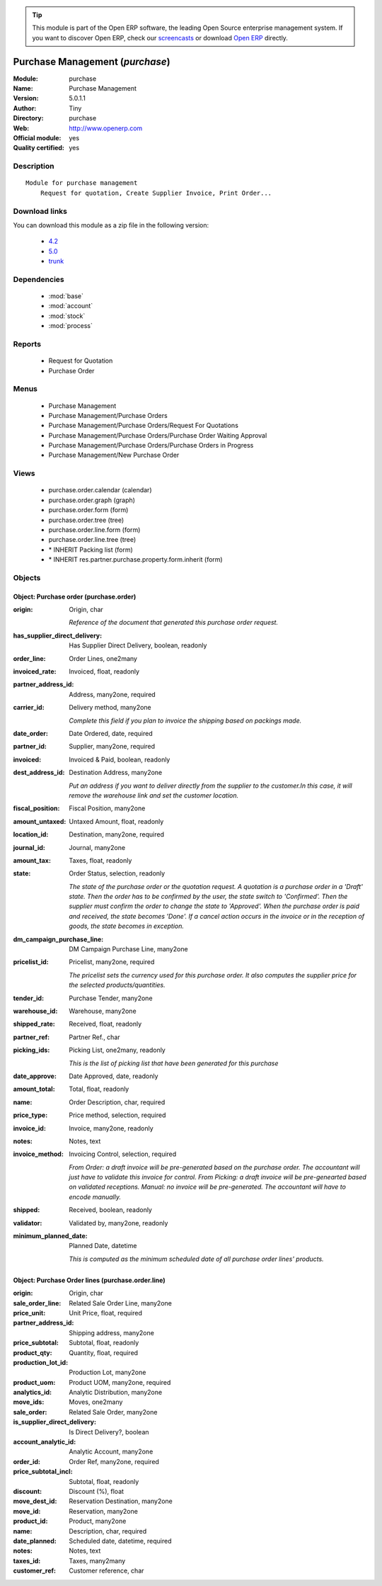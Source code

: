 
.. module:: purchase
    :synopsis: Purchase Management (Official, Quality Certified)
    :noindex:
.. 

.. raw:: html

      <br />
    <link rel="stylesheet" href="../_static/hide_objects_in_sidebar.css" type="text/css" />

.. tip:: This module is part of the Open ERP software, the leading Open Source 
  enterprise management system. If you want to discover Open ERP, check our 
  `screencasts <href="http://openerp.tv>`_ or download 
  `Open ERP <href="http://openerp.com>`_ directly.

.. raw:: html

    <div class="js-kit-rating" title="" permalink="" standalone="yes" path="/purchase"></div>
    <script src="http://js-kit.com/ratings.js"></script>

Purchase Management (*purchase*)
================================
:Module: purchase
:Name: Purchase Management
:Version: 5.0.1.1
:Author: Tiny
:Directory: purchase
:Web: http://www.openerp.com
:Official module: yes
:Quality certified: yes

Description
-----------

::

  Module for purchase management
      Request for quotation, Create Supplier Invoice, Print Order...

Download links
--------------

You can download this module as a zip file in the following version:

  * `4.2 </download/modules/4.2/purchase.zip>`_
  * `5.0 </download/modules/5.0/purchase.zip>`_
  * `trunk </download/modules/trunk/purchase.zip>`_


Dependencies
------------

 * :mod:`base`
 * :mod:`account`
 * :mod:`stock`
 * :mod:`process`

Reports
-------

 * Request for Quotation

 * Purchase Order

Menus
-------

 * Purchase Management
 * Purchase Management/Purchase Orders
 * Purchase Management/Purchase Orders/Request For Quotations
 * Purchase Management/Purchase Orders/Purchase Order Waiting Approval
 * Purchase Management/Purchase Orders/Purchase Orders in Progress
 * Purchase Management/New Purchase Order

Views
-----

 * purchase.order.calendar (calendar)
 * purchase.order.graph (graph)
 * purchase.order.form (form)
 * purchase.order.tree (tree)
 * purchase.order.line.form (form)
 * purchase.order.line.tree (tree)
 * \* INHERIT Packing list (form)
 * \* INHERIT res.partner.purchase.property.form.inherit (form)


Objects
-------

Object: Purchase order (purchase.order)
#######################################



:origin: Origin, char

    *Reference of the document that generated this purchase order request.*



:has_supplier_direct_delivery: Has Supplier Direct Delivery, boolean, readonly





:order_line: Order Lines, one2many





:invoiced_rate: Invoiced, float, readonly





:partner_address_id: Address, many2one, required





:carrier_id: Delivery method, many2one

    *Complete this field if you plan to invoice the shipping based on packings made.*



:date_order: Date Ordered, date, required





:partner_id: Supplier, many2one, required





:invoiced: Invoiced & Paid, boolean, readonly





:dest_address_id: Destination Address, many2one

    *Put an address if you want to deliver directly from the supplier to the customer.In this case, it will remove the warehouse link and set the customer location.*



:fiscal_position: Fiscal Position, many2one





:amount_untaxed: Untaxed Amount, float, readonly





:location_id: Destination, many2one, required





:journal_id: Journal, many2one





:amount_tax: Taxes, float, readonly





:state: Order Status, selection, readonly

    *The state of the purchase order or the quotation request. A quotation is a purchase order in a 'Draft' state. Then the order has to be confirmed by the user, the state switch to 'Confirmed'. Then the supplier must confirm the order to change the state to 'Approved'. When the purchase order is paid and received, the state becomes 'Done'. If a cancel action occurs in the invoice or in the reception of goods, the state becomes in exception.*



:dm_campaign_purchase_line: DM Campaign Purchase Line, many2one





:pricelist_id: Pricelist, many2one, required

    *The pricelist sets the currency used for this purchase order. It also computes the supplier price for the selected products/quantities.*



:tender_id: Purchase Tender, many2one





:warehouse_id: Warehouse, many2one





:shipped_rate: Received, float, readonly





:partner_ref: Partner Ref., char





:picking_ids: Picking List, one2many, readonly

    *This is the list of picking list that have been generated for this purchase*



:date_approve: Date Approved, date, readonly





:amount_total: Total, float, readonly





:name: Order Description, char, required





:price_type: Price method, selection, required





:invoice_id: Invoice, many2one, readonly





:notes: Notes, text





:invoice_method: Invoicing Control, selection, required

    *From Order: a draft invoice will be pre-generated based on the purchase order. The accountant will just have to validate this invoice for control.
    From Picking: a draft invoice will be pre-genearted based on validated receptions.
    Manual: no invoice will be pre-generated. The accountant will have to encode manually.*



:shipped: Received, boolean, readonly





:validator: Validated by, many2one, readonly





:minimum_planned_date: Planned Date, datetime

    *This is computed as the minimum scheduled date of all purchase order lines' products.*


Object: Purchase Order lines (purchase.order.line)
##################################################



:origin: Origin, char





:sale_order_line: Related Sale Order Line, many2one





:price_unit: Unit Price, float, required





:partner_address_id: Shipping address, many2one





:price_subtotal: Subtotal, float, readonly





:product_qty: Quantity, float, required





:production_lot_id: Production Lot, many2one





:product_uom: Product UOM, many2one, required





:analytics_id: Analytic Distribution, many2one





:move_ids: Moves, one2many





:sale_order: Related Sale Order, many2one





:is_supplier_direct_delivery: Is Direct Delivery?, boolean





:account_analytic_id: Analytic Account, many2one





:order_id: Order Ref, many2one, required





:price_subtotal_incl: Subtotal, float, readonly





:discount: Discount (%), float





:move_dest_id: Reservation Destination, many2one





:move_id: Reservation, many2one





:product_id: Product, many2one





:name: Description, char, required





:date_planned: Scheduled date, datetime, required





:notes: Notes, text





:taxes_id: Taxes, many2many





:customer_ref: Customer reference, char


